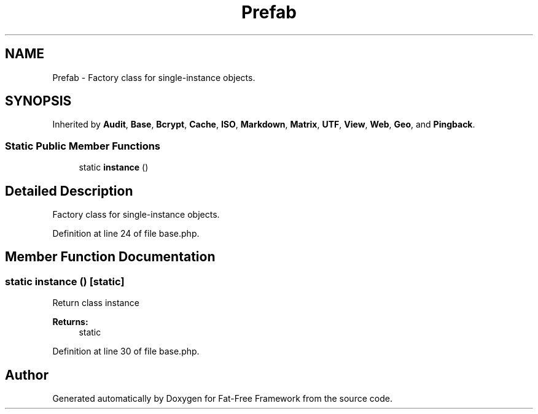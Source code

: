 .TH "Prefab" 3 "Tue Jan 3 2017" "Version 3.6" "Fat-Free Framework" \" -*- nroff -*-
.ad l
.nh
.SH NAME
Prefab \- Factory class for single-instance objects\&.  

.SH SYNOPSIS
.br
.PP
.PP
Inherited by \fBAudit\fP, \fBBase\fP, \fBBcrypt\fP, \fBCache\fP, \fBISO\fP, \fBMarkdown\fP, \fBMatrix\fP, \fBUTF\fP, \fBView\fP, \fBWeb\fP, \fBGeo\fP, and \fBPingback\fP\&.
.SS "Static Public Member Functions"

.in +1c
.ti -1c
.RI "static \fBinstance\fP ()"
.br
.in -1c
.SH "Detailed Description"
.PP 
Factory class for single-instance objects\&. 
.PP
Definition at line 24 of file base\&.php\&.
.SH "Member Function Documentation"
.PP 
.SS "static instance ()\fC [static]\fP"
Return class instance 
.PP
\fBReturns:\fP
.RS 4
static 
.RE
.PP

.PP
Definition at line 30 of file base\&.php\&.

.SH "Author"
.PP 
Generated automatically by Doxygen for Fat-Free Framework from the source code\&.
